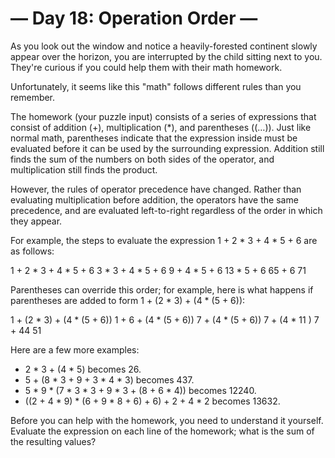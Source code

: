 * --- Day 18: Operation Order ---

   As you look out the window and notice a heavily-forested continent slowly
   appear over the horizon, you are interrupted by the child sitting next to
   you. They're curious if you could help them with their math homework.

   Unfortunately, it seems like this "math" follows different rules than you
   remember.

   The homework (your puzzle input) consists of a series of expressions that
   consist of addition (+), multiplication (*), and parentheses ((...)). Just
   like normal math, parentheses indicate that the expression inside must be
   evaluated before it can be used by the surrounding expression. Addition
   still finds the sum of the numbers on both sides of the operator, and
   multiplication still finds the product.

   However, the rules of operator precedence have changed. Rather than
   evaluating multiplication before addition, the operators have the same
   precedence, and are evaluated left-to-right regardless of the order in
   which they appear.

   For example, the steps to evaluate the expression 1 + 2 * 3 + 4 * 5 + 6
   are as follows:

 1 + 2 * 3 + 4 * 5 + 6
   3   * 3 + 4 * 5 + 6
       9   + 4 * 5 + 6
          13   * 5 + 6
              65   + 6
                  71

   Parentheses can override this order; for example, here is what happens if
   parentheses are added to form 1 + (2 * 3) + (4 * (5 + 6)):

 1 + (2 * 3) + (4 * (5 + 6))
 1 +    6    + (4 * (5 + 6))
      7      + (4 * (5 + 6))
      7      + (4 *   11   )
      7      +     44
             51

   Here are a few more examples:

     * 2 * 3 + (4 * 5) becomes 26.
     * 5 + (8 * 3 + 9 + 3 * 4 * 3) becomes 437.
     * 5 * 9 * (7 * 3 * 3 + 9 * 3 + (8 + 6 * 4)) becomes 12240.
     * ((2 + 4 * 9) * (6 + 9 * 8 + 6) + 6) + 2 + 4 * 2 becomes 13632.

   Before you can help with the homework, you need to understand it yourself.
   Evaluate the expression on each line of the homework; what is the sum of
   the resulting values?

